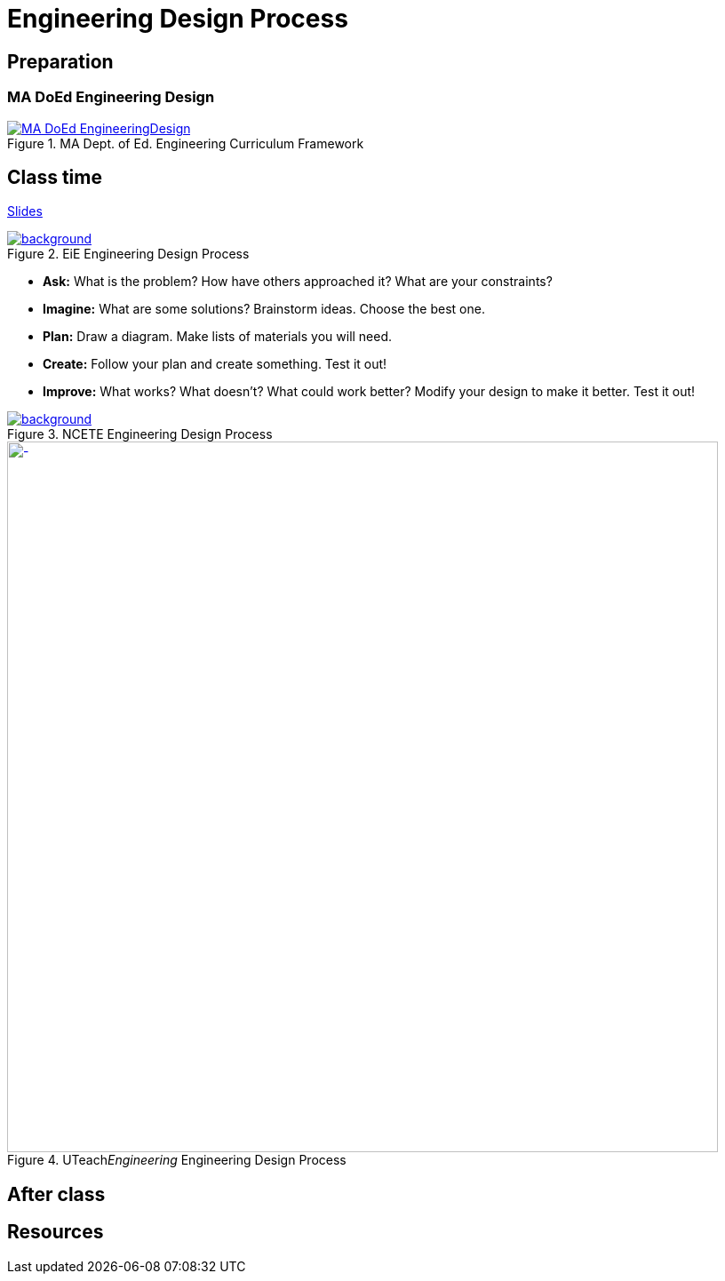 
= Engineering Design Process



== Preparation

=== MA DoEd Engineering Design
[background-color="white"]
//ifdef::backend-revealjs[== !]
.MA Dept. of Ed. Engineering Curriculum Framework
[link=https://www.linkengineering.org/Explore/EngineeringDesign/5824.aspx]
image::MA_DoEd_EngineeringDesign.jpg[width=800,background,size=contain]



== Class time
<<2-process-slides.adoc#,Slides>>

[background-color="white"]
ifdef::backend-revealjs[== !]
.EiE Engineering Design Process
[link=https://www.eie.org/overview/engineering-design-process]
image::edp_basic.png[background,size=contain]


ifdef::backend-revealjs[== !]
* *Ask:* What is the problem? How have others approached it? What are your constraints?

* *Imagine:* What are some solutions? Brainstorm ideas. Choose the best one.

* *Plan:* Draw a diagram. Make lists of materials you will need.

* *Create:* Follow your plan and create something. Test it out!

* *Improve:* What works? What doesn't? What could work better? Modify your design to make it better. Test it out!





[background-color="white"]
ifdef::backend-revealjs[== !]
.NCETE Engineering Design Process
[link=https://digitalcommons.usu.edu/ncete_publications/166/]
image::NCETE_EngineeringDesign.jpg[background,size=contain]






[background-color="white"]
ifdef::backend-revealjs[== !]
.UTeach__Engineering__ Engineering Design Process
[link=https://www.asee.org/public/conferences/8/papers/4130/view]
image::UTeachEngineering-process.png[-,width=800,background,size=contain]




== After class


== Resources

